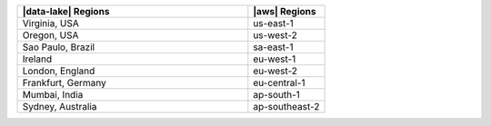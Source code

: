 .. list-table::
   :widths: 75 25
   :header-rows: 1

   * - |data-lake| Regions
     - |aws| Regions

   * - Virginia, USA
     - us-east-1

   * - Oregon, USA
     - us-west-2

   * - Sao Paulo, Brazil
     - sa-east-1

   * - Ireland
     - eu-west-1

   * - London, England
     - eu-west-2

   * - Frankfurt, Germany
     - eu-central-1
    
   * - Mumbai, India
     - ap-south-1

   * - Sydney, Australia
     - ap-southeast-2
